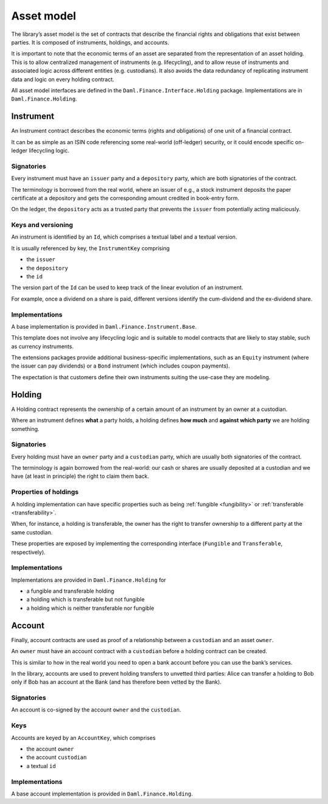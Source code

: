 .. Copyright (c) 2022 Digital Asset (Switzerland) GmbH and/or its affiliates. All rights reserved.
.. SPDX-License-Identifier: Apache-2.0

Asset model
###########

The library’s asset model is the set of contracts that describe the financial rights and obligations that exist between parties. It is composed of instruments, holdings, and accounts.

It is important to note that the economic terms of an asset are separated from the representation of an asset holding. This is to allow centralized management of instruments (e.g. lifecycling), and to allow reuse of instruments and associated logic across different entities (e.g. custodians). It also avoids the data redundancy of replicating instrument data and logic on every holding contract.

All asset model interfaces are defined in the ``Daml.Finance.Interface.Holding`` package. Implementations are in ``Daml.Finance.Holding``.

Instrument
**********

An Instrument contract describes the economic terms (rights and
obligations) of one unit of a financial contract.

It can be as simple as an ISIN code referencing some real-world (off-ledger)
security, or it could encode specific on-ledger lifecycling logic.

Signatories
===========

Every instrument must have an ``issuer`` party and a ``depository``
party, which are both signatories of the contract.

The terminology is borrowed from the real world, where an issuer of
e.g., a stock instrument deposits the paper certificate at a depository
and gets the corresponding amount credited in book-entry form.

On the ledger, the ``depository`` acts as a trusted party that prevents
the ``issuer`` from potentially acting maliciously.

Keys and versioning
===================

An instrument is identified by an ``Id``, which comprises a textual
label and a textual version.

It is usually referenced by key, the ``InstrumentKey`` comprising

-  the ``issuer``
-  the ``depository``
-  the ``id``

The version part of the ``Id`` can be used to keep track of the linear
evolution of an instrument.

For example, once a dividend on a share is paid, different versions
identify the cum-dividend and the ex-dividend share.

Implementations
===============

A base implementation is provided in ``Daml.Finance.Instrument.Base``.

This template does not involve any lifecycling logic and is suitable to
model contracts that are likely to stay stable, such as currency
instruments.

The extensions packages provide additional business-specific
implementations, such as an ``Equity`` instrument (where the issuer can
pay dividends) or a ``Bond`` instrument (which includes coupon
payments).

The expectation is that customers define their own instruments suiting
the use-case they are modeling.

Holding
*******

A Holding contract represents the ownership of a certain amount of an
instrument by an owner at a custodian.

Where an instrument defines **what** a party holds, a holding defines
**how much** and **against which party** we are holding something.

.. _signatories-1:

Signatories
===========

Every holding must have an ``owner`` party and a ``custodian`` party,
which are usually both signatories of the contract.

The terminology is again borrowed from the real-world: our cash or
shares are usually deposited at a custodian and we have (at least in
principle) the right to claim them back.

Properties of holdings
======================

A holding implementation can have specific properties such as being :ref:`fungible <fungibility>` or :ref:`transferable <transferability>`.

When, for instance, a holding is transferable, the owner has the right to transfer ownership to a different party at the same custodian.

These properties are exposed by implementing the corresponding interface (``Fungible`` and ``Transferable``, respectively).

.. _implementations-1:

Implementations
===============

Implementations are provided in ``Daml.Finance.Holding`` for

-  a fungible and transferable holding
-  a holding which is transferable but not fungible
-  a holding which is neither transferable nor fungible

Account
*******

Finally, account contracts are used as proof of a relationship between a
``custodian`` and an asset ``owner``.

An ``owner`` must have an account contract with a ``custodian`` before a holding
contract can be created.

This is similar to how in the real world you need to open a bank account
before you can use the bank’s services.

In the library, accounts are used to prevent holding transfers to
unvetted third parties: Alice can transfer a holding to Bob only
if Bob has an account at the Bank (and has therefore been vetted
by the Bank).

.. _signatories-2:

Signatories
===========

An account is co-signed by the account ``owner`` and the ``custodian``.

Keys
====

Accounts are keyed by an ``AccountKey``, which comprises

-  the account ``owner``
-  the account ``custodian``
-  a textual ``id``

.. _implementations-2:

Implementations
===============

A base account implementation is provided in ``Daml.Finance.Holding``.
